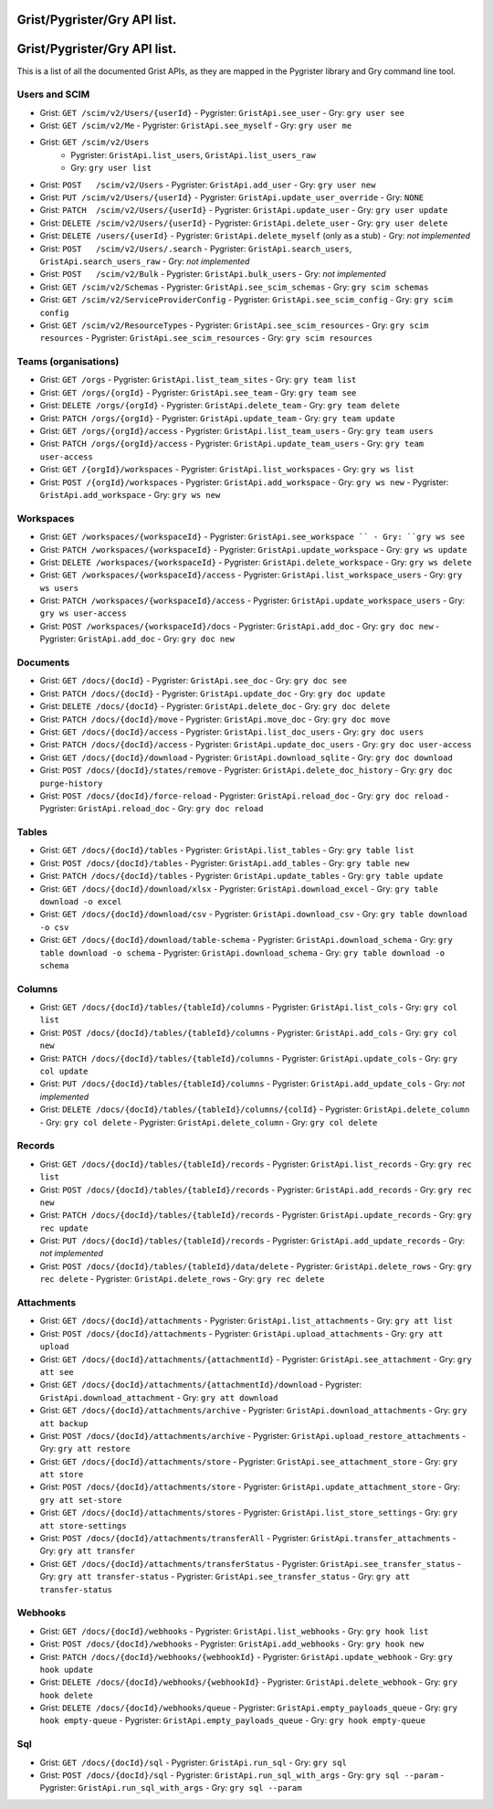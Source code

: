 Grist/Pygrister/Gry API list.
=============================
Grist/Pygrister/Gry API list.
=============================

This is a list of all the documented Grist APIs, as they are mapped in 
the Pygrister library and Gry command line tool. 

Users and SCIM
--------------

* Grist: ``GET /scim/v2/Users/{userId}``  
  - Pygrister: ``GristApi.see_user``  
  - Gry: ``gry user see``

* Grist: ``GET /scim/v2/Me``  
  - Pygrister: ``GristApi.see_myself``  
  - Gry: ``gry user me``

* Grist: ``GET /scim/v2/Users``  
   - Pygrister: ``GristApi.list_users``, ``GristApi.list_users_raw``  
   - Gry: ``gry user list``

* Grist: ``POST   /scim/v2/Users``  
  - Pygrister: ``GristApi.add_user``  
  - Gry: ``gry user new``

* Grist: ``PUT /scim/v2/Users/{userId}``  
  - Pygrister: ``GristApi.update_user_override``  
  - Gry: ``NONE``

* Grist: ``PATCH  /scim/v2/Users/{userId}``  
  - Pygrister: ``GristApi.update_user``  
  - Gry: ``gry user update``

* Grist: ``DELETE /scim/v2/Users/{userId}``  
  - Pygrister: ``GristApi.delete_user``  
  - Gry: ``gry user delete``

* Grist: ``DELETE /users/{userId}``  
  - Pygrister: ``GristApi.delete_myself`` (only as a stub)  
  - Gry: *not implemented*

* Grist: ``POST   /scim/v2/Users/.search``  
  - Pygrister: ``GristApi.search_users``, ``GristApi.search_users_raw``  
  - Gry: *not implemented*

* Grist: ``POST   /scim/v2/Bulk``  
  - Pygrister: ``GristApi.bulk_users``  
  - Gry: *not implemented*

* Grist: ``GET /scim/v2/Schemas``  
  - Pygrister: ``GristApi.see_scim_schemas``  
  - Gry: ``gry scim schemas``

* Grist: ``GET /scim/v2/ServiceProviderConfig``  
  - Pygrister: ``GristApi.see_scim_config``  
  - Gry: ``gry scim config``

* Grist: ``GET /scim/v2/ResourceTypes``  
  - Pygrister: ``GristApi.see_scim_resources`` 
  - Gry: ``gry scim resources``
  - Pygrister: ``GristApi.see_scim_resources`` 
  - Gry: ``gry scim resources``

Teams (organisations)
---------------------

* Grist: ``GET /orgs``
  - Pygrister: ``GristApi.list_team_sites``
  - Gry: ``gry team list``

* Grist: ``GET /orgs/{orgId}``
  - Pygrister: ``GristApi.see_team``
  - Gry: ``gry team see``

* Grist: ``DELETE /orgs/{orgId}``
  - Pygrister: ``GristApi.delete_team``
  - Gry: ``gry team delete``

* Grist: ``PATCH /orgs/{orgId}``
  - Pygrister: ``GristApi.update_team``
  - Gry: ``gry team update``

* Grist: ``GET /orgs/{orgId}/access``
  - Pygrister: ``GristApi.list_team_users``
  - Gry: ``gry team users``

* Grist: ``PATCH /orgs/{orgId}/access``
  - Pygrister: ``GristApi.update_team_users``
  - Gry: ``gry team user-access``

* Grist: ``GET /{orgId}/workspaces``
  - Pygrister: ``GristApi.list_workspaces``
  - Gry: ``gry ws list``

* Grist: ``POST /{orgId}/workspaces``
  - Pygrister: ``GristApi.add_workspace``
  - Gry: ``gry ws new``
  - Pygrister: ``GristApi.add_workspace``
  - Gry: ``gry ws new``

Workspaces
----------

* Grist: ``GET /workspaces/{workspaceId}``
  - Pygrister: ``GristApi.see_workspace ``
  - Gry: ``gry ws see``

* Grist: ``PATCH /workspaces/{workspaceId}``
  - Pygrister: ``GristApi.update_workspace``
  - Gry: ``gry ws update``

* Grist: ``DELETE /workspaces/{workspaceId}``
  - Pygrister: ``GristApi.delete_workspace``
  - Gry: ``gry ws delete``

* Grist: ``GET /workspaces/{workspaceId}/access``
  - Pygrister: ``GristApi.list_workspace_users``
  - Gry: ``gry ws users``

* Grist: ``PATCH /workspaces/{workspaceId}/access``
  - Pygrister: ``GristApi.update_workspace_users``
  - Gry: ``gry ws user-access``

* Grist: ``POST /workspaces/{workspaceId}/docs``
  - Pygrister: ``GristApi.add_doc``
  - Gry: ``gry doc new``
  - Pygrister: ``GristApi.add_doc``
  - Gry: ``gry doc new``

Documents
---------

* Grist: ``GET /docs/{docId}``
  - Pygrister: ``GristApi.see_doc``
  - Gry: ``gry doc see``

* Grist: ``PATCH /docs/{docId}``
  - Pygrister: ``GristApi.update_doc``
  - Gry: ``gry doc update``

* Grist: ``DELETE /docs/{docId}``
  - Pygrister: ``GristApi.delete_doc``
  - Gry: ``gry doc delete``

* Grist: ``PATCH /docs/{docId}/move``
  - Pygrister: ``GristApi.move_doc``
  - Gry: ``gry doc move``

* Grist: ``GET /docs/{docId}/access``
  - Pygrister: ``GristApi.list_doc_users``
  - Gry: ``gry doc users``

* Grist: ``PATCH /docs/{docId}/access``
  - Pygrister: ``GristApi.update_doc_users``
  - Gry: ``gry doc user-access``

* Grist: ``GET /docs/{docId}/download``
  - Pygrister: ``GristApi.download_sqlite``
  - Gry: ``gry doc download``

* Grist: ``POST /docs/{docId}/states/remove``
  - Pygrister: ``GristApi.delete_doc_history``
  - Gry: ``gry doc purge-history``

* Grist: ``POST /docs/{docId}/force-reload``
  - Pygrister: ``GristApi.reload_doc``
  - Gry: ``gry doc reload``
  - Pygrister: ``GristApi.reload_doc``
  - Gry: ``gry doc reload``

Tables
------

* Grist: ``GET /docs/{docId}/tables``
  - Pygrister: ``GristApi.list_tables``
  - Gry: ``gry table list``

* Grist: ``POST /docs/{docId}/tables``
  - Pygrister: ``GristApi.add_tables``
  - Gry: ``gry table new``

* Grist: ``PATCH /docs/{docId}/tables``
  - Pygrister: ``GristApi.update_tables``
  - Gry: ``gry table update``

* Grist: ``GET /docs/{docId}/download/xlsx``
  - Pygrister: ``GristApi.download_excel``
  - Gry: ``gry table download -o excel``

* Grist: ``GET /docs/{docId}/download/csv``
  - Pygrister: ``GristApi.download_csv``
  - Gry: ``gry table download -o csv``

* Grist: ``GET /docs/{docId}/download/table-schema``
  - Pygrister: ``GristApi.download_schema``
  - Gry: ``gry table download -o schema``
  - Pygrister: ``GristApi.download_schema``
  - Gry: ``gry table download -o schema``

Columns
-------

* Grist: ``GET /docs/{docId}/tables/{tableId}/columns``
  - Pygrister: ``GristApi.list_cols``
  - Gry: ``gry col list``

* Grist: ``POST /docs/{docId}/tables/{tableId}/columns``
  - Pygrister: ``GristApi.add_cols``
  - Gry: ``gry col new``

* Grist: ``PATCH /docs/{docId}/tables/{tableId}/columns``
  - Pygrister: ``GristApi.update_cols``
  - Gry: ``gry col update``

* Grist: ``PUT /docs/{docId}/tables/{tableId}/columns``
  - Pygrister: ``GristApi.add_update_cols``
  - Gry: *not implemented*

* Grist: ``DELETE /docs/{docId}/tables/{tableId}/columns/{colId}``
  - Pygrister: ``GristApi.delete_column``
  - Gry: ``gry col delete``
  - Pygrister: ``GristApi.delete_column``
  - Gry: ``gry col delete``

Records
-------

* Grist: ``GET /docs/{docId}/tables/{tableId}/records``
  - Pygrister: ``GristApi.list_records``
  - Gry: ``gry rec list``

* Grist: ``POST /docs/{docId}/tables/{tableId}/records``
  - Pygrister: ``GristApi.add_records``
  - Gry: ``gry rec new``

* Grist: ``PATCH /docs/{docId}/tables/{tableId}/records``
  - Pygrister: ``GristApi.update_records``
  - Gry: ``gry rec update``

* Grist: ``PUT /docs/{docId}/tables/{tableId}/records``
  - Pygrister: ``GristApi.add_update_records``
  - Gry: *not implemented*

* Grist: ``POST /docs/{docId}/tables/{tableId}/data/delete``
  - Pygrister: ``GristApi.delete_rows``
  - Gry: ``gry rec delete``
  - Pygrister: ``GristApi.delete_rows``
  - Gry: ``gry rec delete``

Attachments
-----------

* Grist: ``GET /docs/{docId}/attachments``
  - Pygrister: ``GristApi.list_attachments``
  - Gry: ``gry att list``

* Grist: ``POST /docs/{docId}/attachments``
  - Pygrister: ``GristApi.upload_attachments``
  - Gry: ``gry att upload``

* Grist: ``GET /docs/{docId}/attachments/{attachmentId}``
  - Pygrister: ``GristApi.see_attachment``
  - Gry: ``gry att see``

* Grist: ``GET /docs/{docId}/attachments/{attachmentId}/download``
  - Pygrister: ``GristApi.download_attachment``
  - Gry: ``gry att download``

* Grist: ``GET /docs/{docId}/attachments/archive``
  - Pygrister: ``GristApi.download_attachments``
  - Gry: ``gry att backup``

* Grist: ``POST /docs/{docId}/attachments/archive``
  - Pygrister: ``GristApi.upload_restore_attachments``
  - Gry: ``gry att restore``

* Grist: ``GET /docs/{docId}/attachments/store``
  - Pygrister: ``GristApi.see_attachment_store``
  - Gry: ``gry att store``

* Grist: ``POST /docs/{docId}/attachments/store``
  - Pygrister: ``GristApi.update_attachment_store``
  - Gry: ``gry att set-store``

* Grist: ``GET /docs/{docId}/attachments/stores``
  - Pygrister: ``GristApi.list_store_settings``
  - Gry: ``gry att store-settings``

* Grist: ``POST /docs/{docId}/attachments/transferAll``
  - Pygrister: ``GristApi.transfer_attachments``
  - Gry: ``gry att transfer``

* Grist: ``GET /docs/{docId}/attachments/transferStatus``
  - Pygrister: ``GristApi.see_transfer_status``
  - Gry: ``gry att transfer-status``
  - Pygrister: ``GristApi.see_transfer_status``
  - Gry: ``gry att transfer-status``

Webhooks
--------

* Grist: ``GET /docs/{docId}/webhooks``
  - Pygrister: ``GristApi.list_webhooks``
  - Gry: ``gry hook list``

* Grist: ``POST /docs/{docId}/webhooks``
  - Pygrister: ``GristApi.add_webhooks``
  - Gry: ``gry hook new``

* Grist: ``PATCH /docs/{docId}/webhooks/{webhookId}``
  - Pygrister: ``GristApi.update_webhook``
  - Gry: ``gry hook update``

* Grist: ``DELETE /docs/{docId}/webhooks/{webhookId}``
  - Pygrister: ``GristApi.delete_webhook``
  - Gry: ``gry hook delete``

* Grist: ``DELETE /docs/{docId}/webhooks/queue``
  - Pygrister: ``GristApi.empty_payloads_queue``
  - Gry: ``gry hook empty-queue``
  - Pygrister: ``GristApi.empty_payloads_queue``
  - Gry: ``gry hook empty-queue``

Sql
---

* Grist: ``GET /docs/{docId}/sql``
  - Pygrister: ``GristApi.run_sql``
  - Gry: ``gry sql``

* Grist: ``POST /docs/{docId}/sql``
  - Pygrister: ``GristApi.run_sql_with_args``
  - Gry: ``gry sql --param``
  - Pygrister: ``GristApi.run_sql_with_args``
  - Gry: ``gry sql --param``
